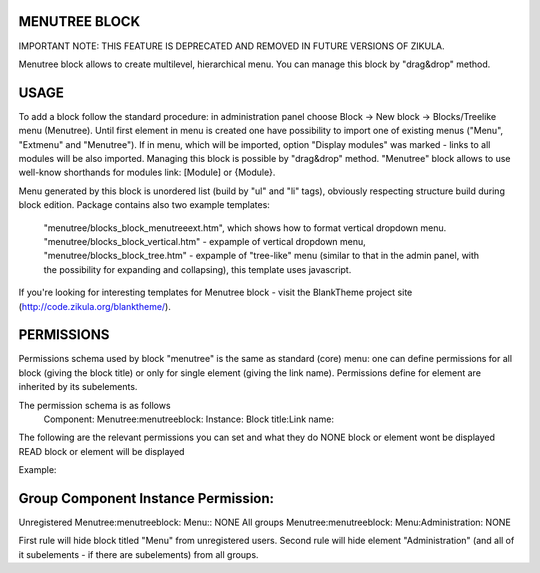 MENUTREE BLOCK
-----------------

IMPORTANT NOTE: THIS FEATURE IS DEPRECATED AND REMOVED IN FUTURE VERSIONS OF ZIKULA.

Menutree block allows to create multilevel, hierarchical menu. You can manage this block by "drag&drop" method.

USAGE
-----------------
To add a block follow the standard procedure: in administration panel choose Block -> New block -> Blocks/Treelike menu (Menutree).
Until first element in menu is created one have possibility to import one of existing menus ("Menu", "Extmenu" and "Menutree"). If in menu, which will be imported, option "Display modules" was marked - links to all modules will be also imported.
Managing this block is possible by "drag&drop" method.
"Menutree" block allows to use well-know shorthands for modules link: [Module] or {Module}.

Menu generated by this block is unordered list (build by "ul" and "li" tags), obviously respecting structure build during block edition.
Package contains also two example templates:
    "menutree/blocks_block_menutreeext.htm", which shows how to format vertical dropdown menu.
    "menutree/blocks_block_vertical.htm" - expample of vertical dropdown menu,
    "menutree/blocks_block_tree.htm" - expample of "tree-like" menu (similar to that in the admin panel, with the possibility for expanding and collapsing), this template uses javascript.

If you're looking for interesting templates for Menutree block - visit the BlankTheme project site (http://code.zikula.org/blanktheme/).

PERMISSIONS
-----------------
Permissions schema used by block "menutree" is the same as standard (core) menu: one can define permissions for all block (giving the block title) or only for single element (giving the link name). Permissions define for element are inherited by its subelements.

The permission schema is as follows
    Component: Menutree:menutreeblock:
    Instance:  Block title:Link name:

The following are the relevant permissions you can set and what they do
NONE        block or element wont be displayed
READ        block or element will be displayed

Example:

Group          Component                  Instance                 Permission:
-------------------------------------------------------------------------------------
Unregistered   Menutree:menutreeblock:    Menu::                   NONE
All groups     Menutree:menutreeblock:    Menu:Administration:     NONE

First rule will hide block titled "Menu" from unregistered users.
Second rule will hide element "Administration" (and all of it subelements - if there are subelements) from all groups.

